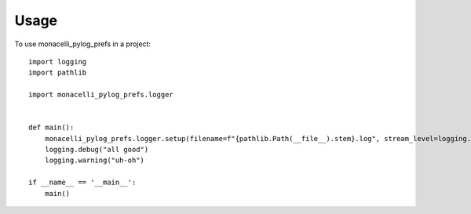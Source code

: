 =====
Usage
=====

To use monacelli_pylog_prefs in a project::

    import logging
    import pathlib

    import monacelli_pylog_prefs.logger


    def main():
        monacelli_pylog_prefs.logger.setup(filename=f"{pathlib.Path(__file__).stem}.log", stream_level=logging.DEBUG)
        logging.debug("all good")
        logging.warning("uh-oh")

    if __name__ == '__main__':
        main()
            

